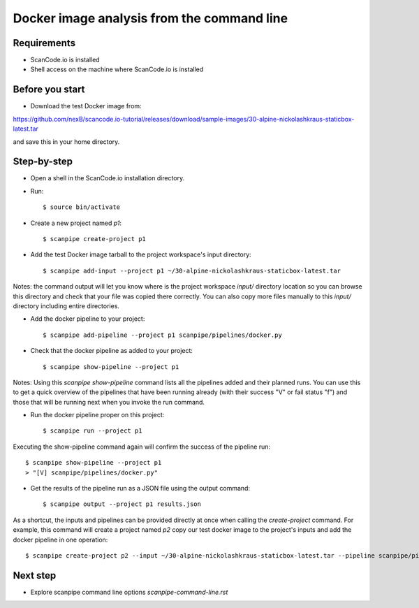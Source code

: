Docker image analysis from the command line
===========================================

Requirements
------------

- ScanCode.io is installed
- Shell access on the machine where ScanCode.io is installed


Before you start
----------------

- Download the test Docker image from:

https://github.com/nexB/scancode.io-tutorial/releases/download/sample-images/30-alpine-nickolashkraus-staticbox-latest.tar

and save this in your home directory.


Step-by-step
------------

- Open a shell in the ScanCode.io installation directory.
- Run::

    $ source bin/activate

- Create a new project named `p1`::

    $ scanpipe create-project p1

- Add the test Docker image tarball to the project workspace's input directory::

    $ scanpipe add-input --project p1 ~/30-alpine-nickolashkraus-staticbox-latest.tar

Notes: the command output will let you know where is the project workspace `input/` directory
location so you can browse this directory and check that your file was copied there correctly.
You can also copy more files manually to this `input/` directory including entire directories.

- Add the docker pipeline to your project::

    $ scanpipe add-pipeline --project p1 scanpipe/pipelines/docker.py

- Check that the docker pipeline as added to your project::

    $ scanpipe show-pipeline --project p1

Notes: Using this `scanpipe show-pipeline` command lists all the pipelines added and their planned runs.
You can use this to get a quick overview of the pipelines that have been running already 
(with their success "V" or fail status "f") and those that will be running next when you invoke the run command.

- Run the docker pipeline proper on this project::

    $ scanpipe run --project p1

Executing the show-pipeline command again will confirm the success of the pipeline run::

    $ scanpipe show-pipeline --project p1
    > "[V] scanpipe/pipelines/docker.py"

- Get the results of the pipeline run as a JSON file using the output command::

    $ scanpipe output --project p1 results.json

As a shortcut, the inputs and pipelines can be provided directly at once when
calling the `create-project` command. For example, this command will create a
project named `p2` copy our test docker image to the project's inputs and add
the docker pipeline in one operation::

    $ scanpipe create-project p2 --input ~/30-alpine-nickolashkraus-staticbox-latest.tar --pipeline scanpipe/pipelines/docker.py

Next step
---------

- Explore scanpipe command line options `scanpipe-command-line.rst`
